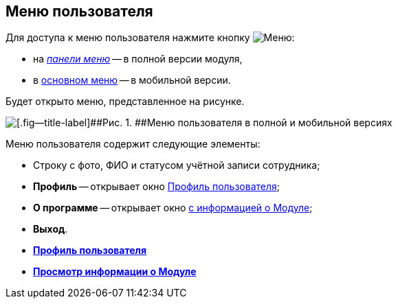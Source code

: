 
== Меню пользователя

Для доступа к меню пользователя нажмите кнопку image:buttons/userMenu.png[Меню]:

* на xref:dvweb_control_panel.adoc[[.dfn .term]_панели меню_] -- в полной версии модуля,
* в xref:dvweb_folder_tree.adoc[основном меню] -- в мобильной версии.

Будет открыто меню, представленное на рисунке.

image::controlmenu.png[[.fig--title-label]##Рис. 1. ##Меню пользователя в полной и мобильной версиях]

Меню пользователя содержит следующие элементы:

* Строку с фото, ФИО и статусом учётной записи сотрудника;
* [.ph .uicontrol]*Профиль* -- открывает окно xref:UserProfile.adoc[Профиль пользователя];
* [.ph .uicontrol]*О программе* -- открывает окно xref:task_work_about.adoc[с информацией о Модуле];
* [.ph .uicontrol]*Выход*.

* *xref:UserProfile.adoc[Профиль пользователя]* +
* *xref:task_work_about.adoc[Просмотр информации о Модуле]* +
